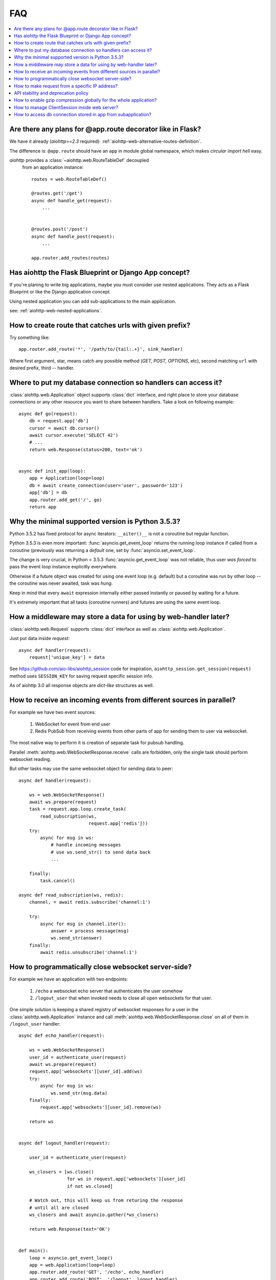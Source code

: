 FAQ
===

.. contents::
   :local:

Are there any plans for @app.route decorator like in Flask?
-----------------------------------------------------------

We have it already (*aiohttp>=2.3* required):
:ref:`aiohttp-web-alternative-routes-definition`.

The difference is: ``@app.route`` should have an ``app`` in module
global namespace, which makes *circular import hell* easy.

*aiohttp* provides a :class:`~aiohttp.web.RouteTableDef` decoupled
 from an application instance::

   routes = web.RouteTableDef()

   @routes.get('/get')
   async def handle_get(request):
       ...


   @routes.post('/post')
   async def handle_post(request):
       ...

   app.router.add_routes(routes)


Has aiohttp the Flask Blueprint or Django App concept?
------------------------------------------------------

If you're planing to write big applications, maybe you must consider
use nested applications. They acts as a Flask Blueprint or like the
Django application concept.

Using nested application you can add sub-applications to the main application.

see: :ref:`aiohttp-web-nested-applications`.


How to create route that catches urls with given prefix?
---------------------------------------------------------
Try something like::

    app.router.add_route('*', '/path/to/{tail:.+}', sink_handler)

Where first argument, star, means catch any possible method
(*GET, POST, OPTIONS*, etc), second matching ``url`` with desired prefix,
third -- handler.


Where to put my database connection so handlers can access it?
--------------------------------------------------------------

:class:`aiohttp.web.Application` object supports :class:`dict`
interface, and right place to store your database connections or any
other resource you want to share between handlers. Take a look on
following example::

    async def go(request):
        db = request.app['db']
        cursor = await db.cursor()
        await cursor.execute('SELECT 42')
        # ...
        return web.Response(status=200, text='ok')


    async def init_app(loop):
        app = Application(loop=loop)
        db = await create_connection(user='user', password='123')
        app['db'] = db
        app.router.add_get('/', go)
        return app


Why the minimal supported version is Python 3.5.3?
--------------------------------------------------

Python 3.5.2 has fixed protocol for async iterators: ``__aiter()__`` is
not a coroutine but regular function.

Python 3.5.3 is even more important: :func:`asyncio.get_event_loop`
returns the running loop instance if called from a coroutine
(previously was returning a *default* one, set by
:func:`asyncio.set_event_loop`.

The change is very crucial, in Python < 3.5.3
:func:`asyncio.get_event_loop` was not reliable, thus user *was
forced* to pass the event loop instance explicitly everywhere.

Otherwise if a future object was created for using one event loop
(e.g. default) but a coroutine was run by other loop -- the coroutine
was never awaited, task was *hung*.

Keep in mind that every ``await`` expression internally either passed
instantly or paused by waiting for a future.

It's extremely important that all tasks (coroutine runners) and
futures are using the same event loop.


How a middleware may store a data for using by web-handler later?
-----------------------------------------------------------------

:class:`aiohttp.web.Request` supports :class:`dict` interface as well
as :class:`aiohttp.web.Application`.

Just put data inside *request*::

   async def handler(request):
       request['unique_key'] = data

See https://github.com/aio-libs/aiohttp_session code for inspiration,
``aiohttp_session.get_session(request)`` method uses ``SESSION_KEY``
for saving request specific session info.

As of aiohttp 3.0 all response objects are *dict-like* structures as
well.


.. _aiohttp_faq_parallel_event_sources:

How to receive an incoming events from different sources in parallel?
---------------------------------------------------------------------

For example we have two event sources:

   1. WebSocket for event from end user

   2. Redis PubSub from receiving events from other parts of app for
      sending them to user via websocket.

The most native way to perform it is creation of separate task for
pubsub handling.

Parallel :meth:`aiohttp.web.WebSocketResponse.receive` calls are forbidden, only
the single task should perform websocket reading.

But other tasks may use the same websocket object for sending data to
peer::

    async def handler(request):

        ws = web.WebSocketResponse()
        await ws.prepare(request)
        task = request.app.loop.create_task(
            read_subscription(ws,
                              request.app['redis']))
        try:
            async for msg in ws:
                # handle incoming messages
                # use ws.send_str() to send data back
                ...

        finally:
            task.cancel()

    async def read_subscription(ws, redis):
        channel, = await redis.subscribe('channel:1')

        try:
            async for msg in channel.iter():
                answer = process message(msg)
                ws.send_str(answer)
        finally:
            await redis.unsubscribe('channel:1')


.. _aiohttp_faq_terminating_websockets:

How to programmatically close websocket server-side?
----------------------------------------------------


For example we have an application with two endpoints:


   1. ``/echo`` a websocket echo server that authenticates the user somehow
   2. ``/logout_user`` that when invoked needs to close all open
      websockets for that user.

One simple solution is keeping a shared registry of websocket
responses for a user in the :class:`aiohttp.web.Application` instance
and call :meth:`aiohttp.web.WebSocketResponse.close` on all of them in
``/logout_user`` handler::

    async def echo_handler(request):

        ws = web.WebSocketResponse()
        user_id = authenticate_user(request)
        await ws.prepare(request)
        request.app['websockets'][user_id].add(ws)
        try:
            async for msg in ws:
                ws.send_str(msg.data)
        finally:
            request.app['websockets'][user_id].remove(ws)

        return ws


    async def logout_handler(request):

        user_id = authenticate_user(request)

        ws_closers = [ws.close()
                      for ws in request.app['websockets'][user_id]
                      if not ws.closed]

        # Watch out, this will keep us from returing the response
        # until all are closed
        ws_closers and await asyncio.gather(*ws_closers)

        return web.Response(text='OK')


    def main():
        loop = asyncio.get_event_loop()
        app = web.Application(loop=loop)
        app.router.add_route('GET', '/echo', echo_handler)
        app.router.add_route('POST', '/logout', logout_handler)
        app['websockets'] = defaultdict(set)
        web.run_app(app, host='localhost', port=8080)


How to make request from a specific IP address?
-----------------------------------------------

If your system has several IP interfaces you may choose one which will
be used used to bind socket locally::

    conn = aiohttp.TCPConnector(local_addr=('127.0.0.1', 0), loop=loop)
    async with aiohttp.ClientSession(connector=conn) as session:
        ...

.. seealso:: :class:`aiohttp.TCPConnector` and ``local_addr`` parameter.


API stability and deprecation policy
------------------------------------

*aiohttp* follows strong [SemVer](https://semver.org/) schema.

Obsolete attributes and methods are marked as *deprecated* in
documentation and raises :class:`DeprecationWarning` on usage.

Let's assume now we have aiohttp ``X.Y.Z`` where ``X`` is *major* version,
``Y`` is minor version and ``Z`` is bugfix number.

E.g. now the latest released version is ``aiohttp==3.0.6``.

``3.0.7`` fixes some bugs but have no new features.

``3.1.0`` introduces new features and can deprecate some API but never
remove it, also all bug fixes from previous release are merged.

``4.0.0`` removes all deprecations collected from ``3.Y`` versions
**except** deprecations from the **last** ``3.Y`` release. These
deprecations will be removed by ``5.0.0``.

Unfortunately we have break the rules in case of found **security
vulnerability**.

If a security problem cannot be fixed without breaking backward
compatibility -- a bugfix release may do it. The probability for this
is very low but shit happens, sorry.

All *backward incompatible* changes are explicitly marked in
:ref:`CHANGES <aiohttp_changes>` chapter.


How to enable gzip compression globally for the whole application?
------------------------------------------------------------------

It's impossible. Choosing what to compress and where don't apply such
time consuming operation is very tricky matter.

If you need global compression -- write own custom middleware. Or
enable compression in NGINX (you are deploying aiohttp behind reverse
proxy, is not it).


How to manage ClientSession inside web server?
----------------------------------------------

:class:`aiohttp.ClientSession` should be created once for the lifetime
of the server in order to benefit from connection pooling.

Session saves cookies internally. If you don't need cookies processing
use :class:`aiohttp.DummyCookieJar`. If you need separate cookies
for different http calls but process them in logical chains use single
:class:`aiohttp.TCPConnector` with separate
client session and ``own_connector=False``.


How to access db connection stored in app from subapplication?
--------------------------------------------------------------

Restricting access from subapplication to main (or outer) app is the
deliberate choice.

Subapplication is an isolated unit by design. If you need to share
database object please do it explicitly::

   subapp['db'] = mainapp['db']
   mainapp.add_subapp('/prefix', subapp)
